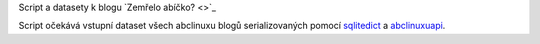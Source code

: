 Script a datasety k blogu `Zemřelo abíčko? <>`_

Script očekává vstupní dataset všech abclinuxu blogů serializovaných pomocí `sqlitedict <https://github.com/RaRe-Technologies/sqlitedict/>`_ a `abclinuxuapi <https://github.com/Bystroushaak/abclinuxuapi>`_.